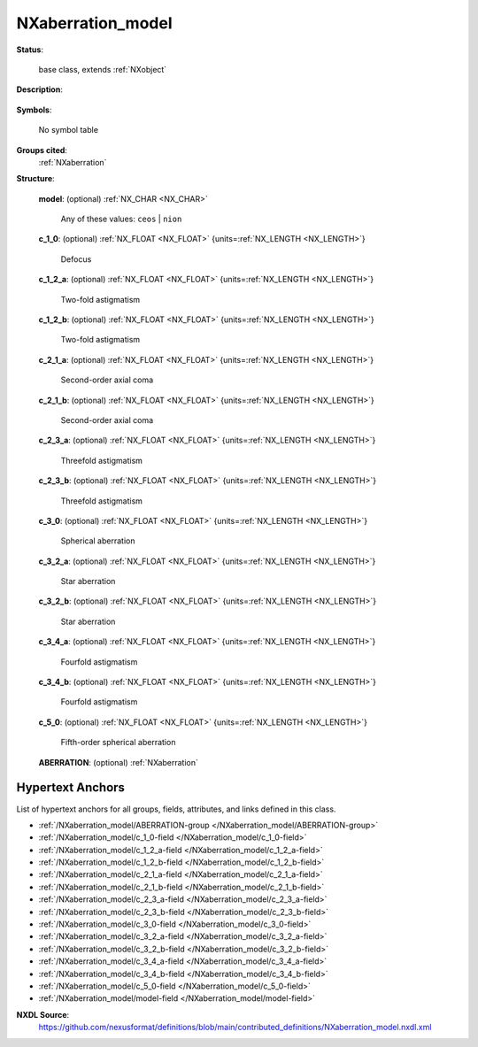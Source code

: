 .. auto-generated by dev_tools.docs.nxdl from the NXDL source contributed_definitions/NXaberration_model.nxdl.xml -- DO NOT EDIT

.. index::
    ! NXaberration_model (base class)
    ! aberration_model (base class)
    see: aberration_model (base class); NXaberration_model

.. _NXaberration_model:

==================
NXaberration_model
==================

**Status**:

  base class, extends :ref:`NXobject`

**Description**:

  .. collapse:: Models for aberrations of electro-magnetic lenses in electron microscopy. ...

      Models for aberrations of electro-magnetic lenses in electron microscopy.

      See `S. J. Pennycock and P. D. Nellist <https://doi.org/10.1007/978-1-4419-7200-2>`_ (page 44ff, and page 118ff)
      for different definitions available and further details. Table 7-2 of Ibid.
      publication (page 305ff) documents how to convert from the NION to the 
      CEOS definitions.

**Symbols**:

  No symbol table

**Groups cited**:
  :ref:`NXaberration`

.. index:: NXaberration (base class); used in base class

**Structure**:

  .. _/NXaberration_model/model-field:

  .. index:: model (field)

  **model**: (optional) :ref:`NX_CHAR <NX_CHAR>` 


    Any of these values: ``ceos`` | ``nion``

  .. _/NXaberration_model/c_1_0-field:

  .. index:: c_1_0 (field)

  **c_1_0**: (optional) :ref:`NX_FLOAT <NX_FLOAT>` {units=\ :ref:`NX_LENGTH <NX_LENGTH>`} 

    Defocus

  .. _/NXaberration_model/c_1_2_a-field:

  .. index:: c_1_2_a (field)

  **c_1_2_a**: (optional) :ref:`NX_FLOAT <NX_FLOAT>` {units=\ :ref:`NX_LENGTH <NX_LENGTH>`} 

    Two-fold astigmatism

  .. _/NXaberration_model/c_1_2_b-field:

  .. index:: c_1_2_b (field)

  **c_1_2_b**: (optional) :ref:`NX_FLOAT <NX_FLOAT>` {units=\ :ref:`NX_LENGTH <NX_LENGTH>`} 

    Two-fold astigmatism

  .. _/NXaberration_model/c_2_1_a-field:

  .. index:: c_2_1_a (field)

  **c_2_1_a**: (optional) :ref:`NX_FLOAT <NX_FLOAT>` {units=\ :ref:`NX_LENGTH <NX_LENGTH>`} 

    Second-order axial coma

  .. _/NXaberration_model/c_2_1_b-field:

  .. index:: c_2_1_b (field)

  **c_2_1_b**: (optional) :ref:`NX_FLOAT <NX_FLOAT>` {units=\ :ref:`NX_LENGTH <NX_LENGTH>`} 

    Second-order axial coma

  .. _/NXaberration_model/c_2_3_a-field:

  .. index:: c_2_3_a (field)

  **c_2_3_a**: (optional) :ref:`NX_FLOAT <NX_FLOAT>` {units=\ :ref:`NX_LENGTH <NX_LENGTH>`} 

    Threefold astigmatism

  .. _/NXaberration_model/c_2_3_b-field:

  .. index:: c_2_3_b (field)

  **c_2_3_b**: (optional) :ref:`NX_FLOAT <NX_FLOAT>` {units=\ :ref:`NX_LENGTH <NX_LENGTH>`} 

    Threefold astigmatism

  .. _/NXaberration_model/c_3_0-field:

  .. index:: c_3_0 (field)

  **c_3_0**: (optional) :ref:`NX_FLOAT <NX_FLOAT>` {units=\ :ref:`NX_LENGTH <NX_LENGTH>`} 

    Spherical aberration

  .. _/NXaberration_model/c_3_2_a-field:

  .. index:: c_3_2_a (field)

  **c_3_2_a**: (optional) :ref:`NX_FLOAT <NX_FLOAT>` {units=\ :ref:`NX_LENGTH <NX_LENGTH>`} 

    Star aberration

  .. _/NXaberration_model/c_3_2_b-field:

  .. index:: c_3_2_b (field)

  **c_3_2_b**: (optional) :ref:`NX_FLOAT <NX_FLOAT>` {units=\ :ref:`NX_LENGTH <NX_LENGTH>`} 

    Star aberration

  .. _/NXaberration_model/c_3_4_a-field:

  .. index:: c_3_4_a (field)

  **c_3_4_a**: (optional) :ref:`NX_FLOAT <NX_FLOAT>` {units=\ :ref:`NX_LENGTH <NX_LENGTH>`} 

    Fourfold astigmatism

  .. _/NXaberration_model/c_3_4_b-field:

  .. index:: c_3_4_b (field)

  **c_3_4_b**: (optional) :ref:`NX_FLOAT <NX_FLOAT>` {units=\ :ref:`NX_LENGTH <NX_LENGTH>`} 

    Fourfold astigmatism

  .. _/NXaberration_model/c_5_0-field:

  .. index:: c_5_0 (field)

  **c_5_0**: (optional) :ref:`NX_FLOAT <NX_FLOAT>` {units=\ :ref:`NX_LENGTH <NX_LENGTH>`} 

    Fifth-order spherical aberration

  .. _/NXaberration_model/ABERRATION-group:

  **ABERRATION**: (optional) :ref:`NXaberration` 



Hypertext Anchors
-----------------

List of hypertext anchors for all groups, fields,
attributes, and links defined in this class.


* :ref:`/NXaberration_model/ABERRATION-group </NXaberration_model/ABERRATION-group>`
* :ref:`/NXaberration_model/c_1_0-field </NXaberration_model/c_1_0-field>`
* :ref:`/NXaberration_model/c_1_2_a-field </NXaberration_model/c_1_2_a-field>`
* :ref:`/NXaberration_model/c_1_2_b-field </NXaberration_model/c_1_2_b-field>`
* :ref:`/NXaberration_model/c_2_1_a-field </NXaberration_model/c_2_1_a-field>`
* :ref:`/NXaberration_model/c_2_1_b-field </NXaberration_model/c_2_1_b-field>`
* :ref:`/NXaberration_model/c_2_3_a-field </NXaberration_model/c_2_3_a-field>`
* :ref:`/NXaberration_model/c_2_3_b-field </NXaberration_model/c_2_3_b-field>`
* :ref:`/NXaberration_model/c_3_0-field </NXaberration_model/c_3_0-field>`
* :ref:`/NXaberration_model/c_3_2_a-field </NXaberration_model/c_3_2_a-field>`
* :ref:`/NXaberration_model/c_3_2_b-field </NXaberration_model/c_3_2_b-field>`
* :ref:`/NXaberration_model/c_3_4_a-field </NXaberration_model/c_3_4_a-field>`
* :ref:`/NXaberration_model/c_3_4_b-field </NXaberration_model/c_3_4_b-field>`
* :ref:`/NXaberration_model/c_5_0-field </NXaberration_model/c_5_0-field>`
* :ref:`/NXaberration_model/model-field </NXaberration_model/model-field>`

**NXDL Source**:
  https://github.com/nexusformat/definitions/blob/main/contributed_definitions/NXaberration_model.nxdl.xml
